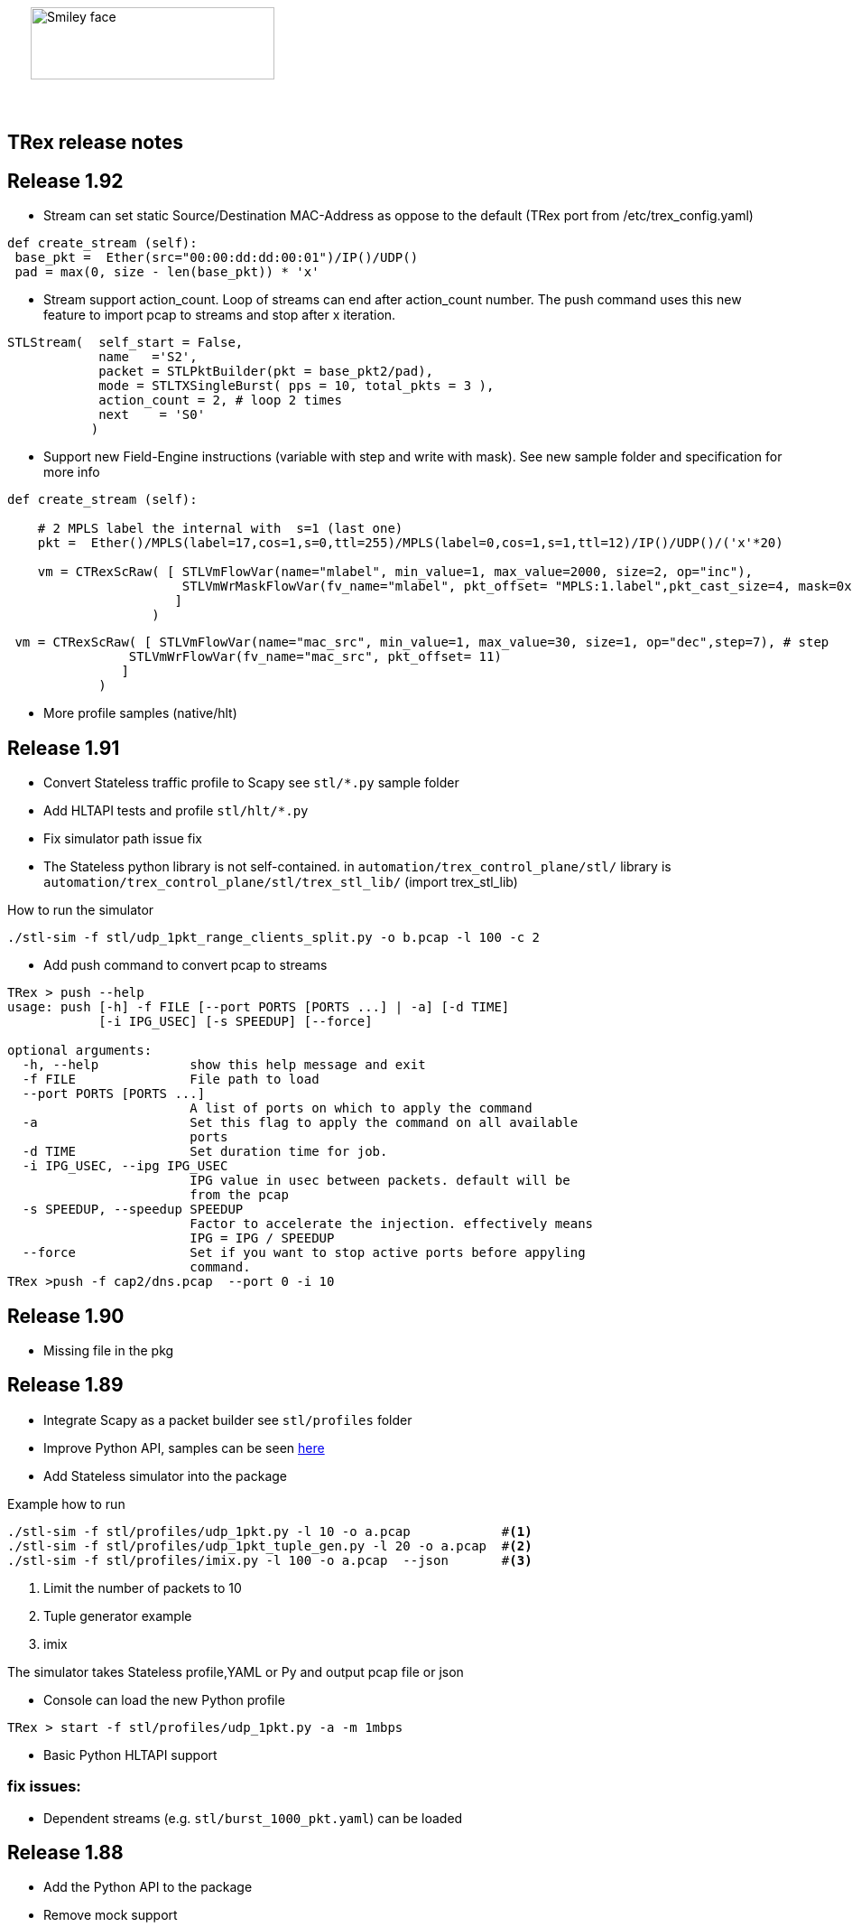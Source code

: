 :author: hhaim 
:email: <hhaim@cisco.com> 


ifndef::backend-docbook[]
++++++++++++++
<div id="header-pic"   style="padding:50px;margin-top:0px;position:absolute;left:0px;width:100%;">
    <img src="images/trex_logo.png" alt="Smiley face" height="80" width="270"/>
</div>
<br/><br/><br/><br/><br/><br/><br/><br/><br/><br/>
++++++++++++++

== TRex release notes ==
endif::backend-docbook[]

ifdef::backend-docbook[]

== TRex release notes  ==
:numbered:

endif::backend-docbook[]

== Release 1.92  ==

** Stream can set static Source/Destination MAC-Address as oppose to the default (TRex port from /etc/trex_config.yaml)

[source,python]
----
def create_stream (self):
 base_pkt =  Ether(src="00:00:dd:dd:00:01")/IP()/UDP() 
 pad = max(0, size - len(base_pkt)) * 'x'
----

** Stream support action_count. Loop of streams can end after action_count number. The push command uses this new feature to import pcap to streams and stop after x iteration. 

[source,python]
----
STLStream(  self_start = False, 
            name   ='S2',
            packet = STLPktBuilder(pkt = base_pkt2/pad),
            mode = STLTXSingleBurst( pps = 10, total_pkts = 3 ),
            action_count = 2, # loop 2 times 
            next    = 'S0' 
           )
----

** Support new Field-Engine instructions (variable with step and write with mask). See new sample folder and specification for more info

[source,python]
----
def create_stream (self):

    # 2 MPLS label the internal with  s=1 (last one)
    pkt =  Ether()/MPLS(label=17,cos=1,s=0,ttl=255)/MPLS(label=0,cos=1,s=1,ttl=12)/IP()/UDP()/('x'*20)

    vm = CTRexScRaw( [ STLVmFlowVar(name="mlabel", min_value=1, max_value=2000, size=2, op="inc"), 
                       STLVmWrMaskFlowVar(fv_name="mlabel", pkt_offset= "MPLS:1.label",pkt_cast_size=4, mask=0xFFFFF000,shift=12) # write mask
                      ]
                   )
----

[source,python]
----
 vm = CTRexScRaw( [ STLVmFlowVar(name="mac_src", min_value=1, max_value=30, size=1, op="dec",step=7), # step 
                STLVmWrFlowVar(fv_name="mac_src", pkt_offset= 11) 
               ]
            )
----

** More profile samples (native/hlt)


== Release 1.91  ==

* Convert Stateless traffic profile to Scapy see `stl/*.py` sample folder
* Add HLTAPI tests and profile `stl/hlt/*.py`
* Fix simulator path issue fix
* The Stateless python library is not self-contained.  in `automation/trex_control_plane/stl/` library is `automation/trex_control_plane/stl/trex_stl_lib/` (import trex_stl_lib)

How to run the simulator 
[source,bash]
----
./stl-sim -f stl/udp_1pkt_range_clients_split.py -o b.pcap -l 100 -c 2
----

* Add push command to convert pcap to streams 

-------------------
TRex > push --help
usage: push [-h] -f FILE [--port PORTS [PORTS ...] | -a] [-d TIME]
            [-i IPG_USEC] [-s SPEEDUP] [--force]

optional arguments:
  -h, --help            show this help message and exit
  -f FILE               File path to load
  --port PORTS [PORTS ...]
                        A list of ports on which to apply the command
  -a                    Set this flag to apply the command on all available
                        ports
  -d TIME               Set duration time for job.
  -i IPG_USEC, --ipg IPG_USEC
                        IPG value in usec between packets. default will be
                        from the pcap
  -s SPEEDUP, --speedup SPEEDUP
                        Factor to accelerate the injection. effectively means
                        IPG = IPG / SPEEDUP
  --force               Set if you want to stop active ports before appyling
                        command.
TRex >push -f cap2/dns.pcap  --port 0 -i 10  
-------------------



== Release 1.90  ==

* Missing file in the pkg

== Release 1.89  ==

* Integrate Scapy as a packet builder see `stl/profiles` folder 
* Improve Python API, samples can be seen link:https://github.com/cisco-system-traffic-generator/trex-core/tree/master/scripts/api/stl/examples[here] 
* Add Stateless simulator into the package 

Example how to run 
[source,bash]
----
./stl-sim -f stl/profiles/udp_1pkt.py -l 10 -o a.pcap            #<1>
./stl-sim -f stl/profiles/udp_1pkt_tuple_gen.py -l 20 -o a.pcap  #<2>
./stl-sim -f stl/profiles/imix.py -l 100 -o a.pcap  --json       #<3>
----
<1> Limit the number of packets to 10 
<2> Tuple generator example 
<3> imix 

The simulator takes Stateless profile,YAML or Py and output pcap file or json  

* Console can load the new Python profile 

[source,bash]
----
TRex > start -f stl/profiles/udp_1pkt.py -a -m 1mbps 
----

* Basic Python HLTAPI support 

=== fix issues: ===

* Dependent streams (e.g. `stl/burst_1000_pkt.yaml`) can be loaded 

== Release 1.88  ==

* Add the Python API to the package 
* Remove mock support 

== Release 1.87  ==

* Fix some 82599 ierror in case of high rate 
* First Stateless API examples under api folder (not part of the package)


== Release 1.86  ==

* NAT Cisco ASA support 
** Add support for learning using TCP-ACK field see more here link:trex_manual.html#_nat_support[here] and link:trex_manual.html#_trex_with_asa_5585[here]
* More stateless support 

== Release 1.85  ==

* Upgrade to DPDK 2.2.0  
** Some XL710/X710 NIC phy issues solved
** VMXNET3 driver is optimized 
** Cisco VIC should be supported, not tested yet
* Jumbo packet size is supported for 1/10/40 Intel NIC  up to 9K for both stateless and stateful 
* youTrack is public now, can be seen here link:http://trex-tgn.cisco.com/youtrack[here] 
* More stateless support 
** Support random packet size trim instruction - see stl/udp_rand_size_9k.yaml for an example
** Move Python Regression to trex-core 
** Add Coverity scripts 
** Console/Python API can be call from Cisco CEL now (ZMQ Python library is compiled to an old glibc)
** Add simulator for stateless 

=== fix issues: ===

* The infamous DPDK error is not seen in case of a wrong core argument see here link:http://trex-tgn.cisco.com/youtrack/issue/trex-147[trex-147] 

== Release 1.84  ==

* more stateless support
** Add splitter range support see "split_by_var" in style/imix_1pkt_vm. yaml
** Add more samples see stl/syn_attack_sample.yaml. Improve random performance 
** more improvement with TUI window


== Release 1.83  ==

* more stateless support
** Add basic Packet Field engine see stl/imin_1pkt_vm.yaml
** some improvement with TUI window. Can be run in parallel with --tui option

== Release 1.82  ==

* more stateless support
** console stats/tui function works now 
** R/W support. only one client has R/W capability 
* XL710/X710 support ICMP filter 

=== fix issues: ===

* link:http://trex-tgn.cisco.com/youtrack/trex-110[trex-110]


== Release 1.81  ==

* more stateless support and fixes 
** change the JSON-RPC result format 
* Support for specifying different modes for the packets used for latency measurement. Details link:trex_manual.html#_measure_jitter_latency[here].

=== fix issues: ===

* link:http://trex-tgn.cisco.com/youtrack/issue/trex-149[trex-149]

== Release 1.80  ==

* more stateless support
** All type of streams are supported (Continues/Burst/Multi-burst)
** Stream can call to other streams
** start/stop/pause/resume work from the Console
** -m[rate] is supported for example -m10gbps or -m10kpps from console 
** update XL710 installation support 

== Release 1.79  ==

* Initial support for stateless 
** Only continues streams are supported 
** more info how to enable the interactive shell link:trex_console.html[here]

== Release 1.78  ==

* some clean up in tuple generator 
* trex stateles console works with trex-mock

=== fix issues: ===

Python API fixup see here  

* link:http://trex-tgn.cisco.com/youtrack/issue/trex-126[trex-126] 
* link:http://trex-tgn.cisco.com/youtrack/issue/trex-123[trex-122] 

Check for 64bit Kernel

* link:http://trex-tgn.cisco.com/youtrack/issue/trex-123[trex-123] 

== Release 1.77  ==

* improve tuple generator capability now it is more flexiable see more link:trex_manual.html#_clients_servers_ip_allocation_scheme[here]

== Release 1.76  ==

=== fix issues: ===

* minor pcap loader issues  
* plugin cleanup 
                 

== Release 1.75  ==

=== fix issues: ===

* First version that works from GitHub/Git - init script are in the output package 

== Release 1.72  ==


